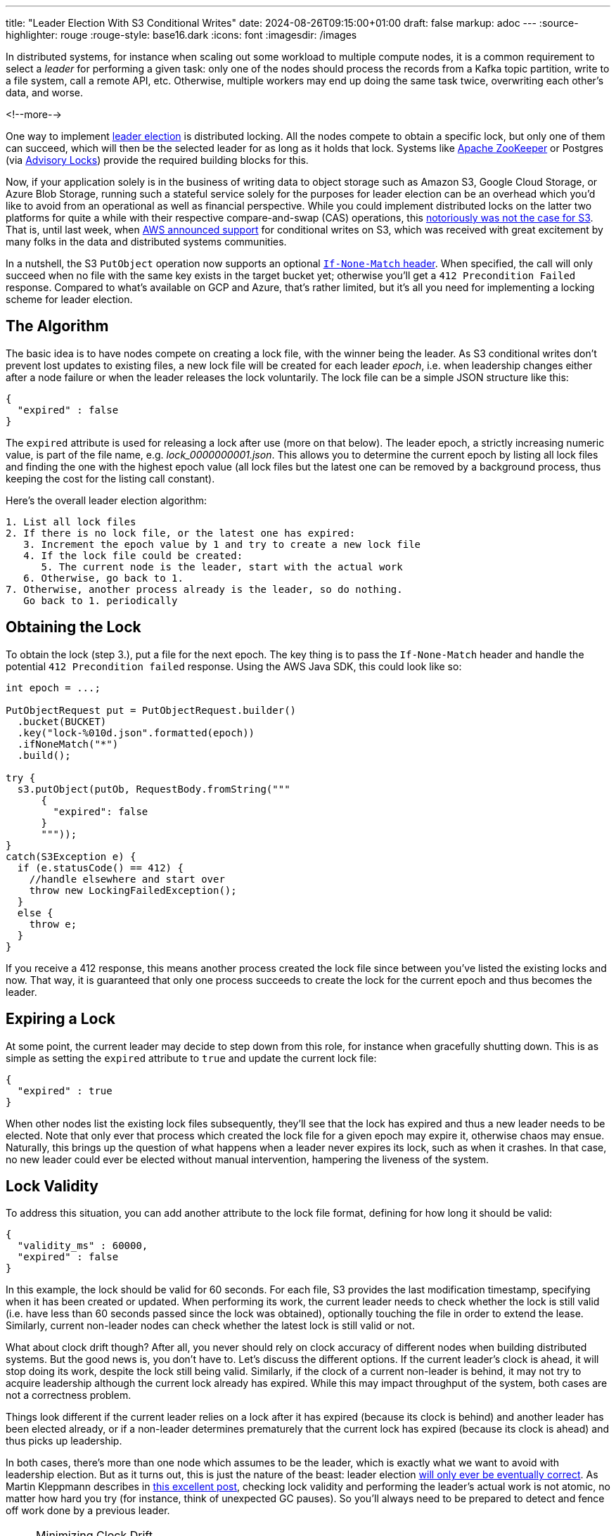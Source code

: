---
title: "Leader Election With S3 Conditional Writes"
date: 2024-08-26T09:15:00+01:00
draft: false
markup: adoc
---
:source-highlighter: rouge
:rouge-style: base16.dark
:icons: font
:imagesdir: /images
ifdef::env-github[]
:imagesdir: ../../static/images
endif::[]

In distributed systems, for instance when scaling out some workload to multiple compute nodes,
it is a common requirement to select a _leader_ for performing a given task:
only one of the nodes should process the records from a Kafka topic partition, write to a file system, call a remote API, etc.
Otherwise, multiple workers may end up doing the same task twice, overwriting each other's data, and worse.

<!--more-->

One way to implement https://aws.amazon.com/builders-library/leader-election-in-distributed-systems/[leader election] is distributed locking.
All the nodes compete to obtain a specific lock, but only one of them can succeed, which will then be the selected leader for as long as it holds that lock.
Systems like https://zookeeper.apache.org/doc/current/recipes.html#sc_recipes_Locks[Apache ZooKeeper] or Postgres (via https://jeremydmiller.com/2020/05/05/using-postgresql-advisory-locks-for-leader-election/[Advisory Locks]) provide the required building blocks for this.

Now, if your application solely is in the business of writing data to object storage such as Amazon S3, Google Cloud Storage, or Azure Blob Storage, running such a stateful service solely for the purposes for leader election can be an overhead which you'd like to avoid from an operational as well as financial perspective.
While you could implement distributed locks on the latter two platforms for quite a while with their respective compare-and-swap (CAS) operations,
this https://materializedview.io/p/s3-is-showing-its-age[notoriously was not the case for S3].
That is, until last week, when https://aws.amazon.com/about-aws/whats-new/2024/08/amazon-s3-conditional-writes/[AWS announced support] for conditional writes on S3,
which was received with great excitement by many folks in the data and distributed systems communities.

In a nutshell, the S3 `PutObject` operation now supports an optional https://docs.aws.amazon.com/AmazonS3/latest/userguide/conditional-requests.html#conditional-writes[`If-None-Match` header].
When specified, the call will only succeed when no file with the same key exists in the target bucket yet;
otherwise you'll get a `412 Precondition Failed` response.
Compared to what's available on GCP and Azure, that's rather limited, but it's all you need for implementing a locking scheme for leader election.

== The Algorithm

The basic idea is to have nodes compete on creating a lock file,
with the winner being the leader.
As S3 conditional writes don't prevent lost updates to existing files,
a new lock file will be created for each leader _epoch_,
i.e. when leadership changes either after a node failure or when the leader releases the lock voluntarily.
The lock file can be a simple JSON structure like this:

[source,json,linenums=true]
----
{
  "expired" : false
}
----

The `expired` attribute is used for releasing a lock after use (more on that below).
The leader epoch, a strictly increasing numeric value, is part of the file name, e.g. _lock_0000000001.json_.
This allows you to determine the current epoch by listing all lock files and finding the one with the highest epoch value
(all lock files but the latest one can be removed by a background process,
thus keeping the cost for the listing call constant).

Here's the overall leader election algorithm:

[source]
----
1. List all lock files
2. If there is no lock file, or the latest one has expired:
   3. Increment the epoch value by 1 and try to create a new lock file
   4. If the lock file could be created:
      5. The current node is the leader, start with the actual work
   6. Otherwise, go back to 1.
7. Otherwise, another process already is the leader, so do nothing.
   Go back to 1. periodically
----

== Obtaining the Lock

To obtain the lock (step 3.), put a file for the next epoch.
The key thing is to pass the `If-None-Match` header and handle the potential `412 Precondition failed` response.
Using the AWS Java SDK, this could look like so:

[source,java,linenums=true]
----
int epoch = ...;

PutObjectRequest put = PutObjectRequest.builder()
  .bucket(BUCKET)
  .key("lock-%010d.json".formatted(epoch))
  .ifNoneMatch("*")
  .build();

try {
  s3.putObject(putOb, RequestBody.fromString("""
      {
        "expired": false
      }
      """));
}
catch(S3Exception e) {
  if (e.statusCode() == 412) {
    //handle elsewhere and start over
    throw new LockingFailedException();
  }
  else {
    throw e;
  }
}
----

If you receive a 412 response, this means another process created the lock file since between you've listed the existing locks and now.
That way, it is guaranteed that only one process succeeds to create the lock for the current epoch and thus becomes the leader.

== Expiring a Lock

At some point, the current leader may decide to step down from this role,
for instance when gracefully shutting down.
This is as simple as setting the `expired` attribute to `true` and update the current lock file:

[source,json,linenums=true]
----
{
  "expired" : true
}
----

When other nodes list the existing lock files subsequently,
they'll see that the lock has expired and thus a new leader needs to be elected.
Note that only ever that process which created the lock file for a given epoch may expire it,
otherwise chaos may ensue.
Naturally, this brings up the question of what happens when a leader never expires its lock,
such as when it crashes.
In that case, no new leader could ever be elected without manual intervention,
hampering the liveness of the system.

== Lock Validity

To address this situation, you can add another attribute to the lock file format,
defining for how long it should be valid:

[source,json,linenums=true]
----
{
  "validity_ms" : 60000,
  "expired" : false
}
----

In this example, the lock should be valid for 60 seconds.
For each file, S3 provides the last modification timestamp, specifying when it has been created or updated.
When performing its work, the current leader needs to check whether the lock is still valid
(i.e. have less than 60 seconds passed since the lock was obtained),
optionally touching the file in order to extend the lease.
Similarly, current non-leader nodes can check whether the latest lock is still valid or not.

What about clock drift though?
After all, you never should rely on clock accuracy of different nodes when building distributed systems.
But the good news is, you don't have to.
Let's discuss the different options.
If the current leader's clock is ahead, it will stop doing its work, despite the lock still being valid.
Similarly, if the clock of a current non-leader is behind, it may not try to acquire leadership although the current lock already has expired.
While this may impact throughput of the system, both cases are not a correctness problem.

Things look different if the current leader relies on a lock after it has expired (because its clock is behind) and another leader has been elected already,
or if a non-leader determines prematurely that the current lock has expired (because its clock is ahead) and thus picks up leadership.

In both cases, there's more than one node which assumes to be the leader, which is exactly what we want to avoid with leadership election.
But as it turns out, this is just the nature of the beast:
leader election https://ocheselandrei.github.io/2022/06/01/leader-election-vs-consensus.html[will only ever be eventually correct].
As Martin Kleppmann describes in https://martin.kleppmann.com/2016/02/08/how-to-do-distributed-locking.html[this excellent post], checking lock validity and performing the leader's actual work is not atomic,
no matter how hard you try (for instance, think of unexpected GC pauses).
So you'll always need to be prepared to detect and fence off work done by a previous leader.

[NOTE]
.Minimizing Clock Drift
====
While you never should rely on clock consistency across systems from a correctness point of view,
it does make sense to keep clocks synchronous on a best-effort basis,
thus reducing the aforementioned throughput impact.
To do so, nodes could create a temporary file on S3 and compare its creation time on S3 with their local time.
Alternatively, you could use the Amazon Time Sync Service, which https://aws.amazon.com/about-aws/whats-new/2023/11/amazon-time-sync-service-microsecond-accurate-time/[offers micro-second time accuracy].
====

== Fencing Off Zombies

As a solution, Kleppmann suggests using the leader epoch as a fencing token.
The epoch value only ever increases, so it can be used to identify requests by a stale leader ("zombie").
When for instance invoking a remote API, the fencing token could be passed as a request header,
allowing the API provider to recognize and discard zombie requests by keeping track of the highest epoch value it has seen.
Of course this requires the remote API to support the notion of fencing tokens,
which may or may not be the case.

As an example targeting S3 (which doesn't have bespoke support for fencing tokens), https://github.com/slatedb/slatedb[SlateDB] implements this by https://github.com/slatedb/slatedb/blob/main/docs/0001-manifest.md[uploading files following a serial order] (similar to the lock file naming scheme above) and detecting conflicts between competing writers trying to create the same file.
Thanks to the new support for conditional writes on S3,
this task is trivial,
not requiring any external stateful services any longer.
